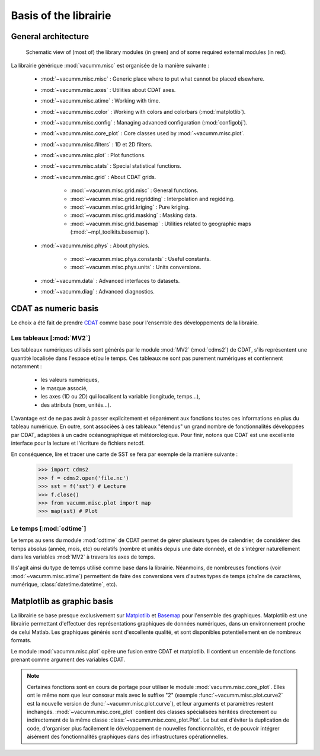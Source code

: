 .. _user.desc.basis:

Basis of the librairie
**********************


.. _user.desc.basis.arch:
    
General architecture
====================

.. _fig.arch:
    
.. figure:: static/modules.*

    Schematic view of (most of) the library modules (in green) 
    and of some required external modules (in red).



La librairie générique :mod:`vacumm.misc` est organisée de la manière suivante :

    - :mod:`~vacumm.misc.misc` : Generic place where to put what cannot be placed elsewhere.
    - :mod:`~vacumm.misc.axes` : Utilities about CDAT axes.
    - :mod:`~vacumm.misc.atime` : Working with time.
    - :mod:`~vacumm.misc.color` : Working with colors and colorbars (:mod:`matplotlib`).
    - :mod:`~vacumm.misc.config` : Managing advanced configuration (:mod:`configobj`).
    - :mod:`~vacumm.misc.core_plot` : Core classes used by :mod:`~vacumm.misc.plot`.
    - :mod:`~vacumm.misc.filters` : 1D et 2D filters.
    - :mod:`~vacumm.misc.plot` : Plot functions.
    - :mod:`~vacumm.misc.stats` : Special statistical functions.
    - :mod:`~vacumm.misc.grid` : About CDAT grids.

        - :mod:`~vacumm.misc.grid.misc` : General functions.
        - :mod:`~vacumm.misc.grid.regridding` : Interpolation and regidding.
        - :mod:`~vacumm.misc.grid.kriging` : Pure kriging.
        - :mod:`~vacumm.misc.grid.masking` : Masking data.
        - :mod:`~vacumm.misc.grid.basemap` : Utilities related to geographic maps 
          (:mod:`~mpl_toolkits.basemap`).

    - :mod:`~vacumm.misc.phys` : About physics.

        - :mod:`~vacumm.misc.phys.constants` : Useful constants.
        - :mod:`~vacumm.misc.phys.units` : Units conversions.
        
    - :mod:`~vacumm.data` : Advanced interfaces to datasets.
    - :mod:`~vacumm.diag` : Advanced diagnostics.
        

.. _user.desc.cdat:
    
CDAT as numeric basis
=====================

Le choix a été fait de prendre `CDAT <http://www2-pcmdi.llnl.gov/cdat>`_ 
comme base pour l'ensemble des développements de la librairie.

Les tableaux [:mod:`MV2`]
-------------------------

Les tableaux numériques utilisés sont générés par le module :mod:`MV2` (:mod:`cdms2`) de CDAT,
s'ils représentent une quantité localisée dans l'espace et/ou le temps.
Ces tableaux ne sont pas purement numériques et contiennent notamment :

    - les valeurs numériques,
    - le masque associé,
    - les axes (1D ou 2D) qui localisent la variable (longitude, temps...),
    - des attributs (nom, unités...).

L'avantage est de ne pas avoir à passer explicitement et séparément 
aux fonctions toutes ces informations en plus du tableau numérique.
En outre, sont associées à ces tableaux "étendus" un grand nombre de fonctionnalités 
développées par CDAT, adaptées à un cadre océanographique et météorologique.
Pour finir, notons que CDAT est une excellente interface pour la lecture et 
l'écriture de fichiers netcdf. 

En conséquence, lire et tracer une carte de SST se fera 
par exemple de la manière suivante : 

    >>> import cdms2
    >>> f = cdms2.open('file.nc')
    >>> sst = f('sst') # Lecture
    >>> f.close()
    >>> from vacumm.misc.plot import map
    >>> map(sst) # Plot
    
    
Le temps [:mod:`cdtime`]
------------------------

Le temps au sens du module :mod:`cdtime` de CDAT permet de gérer
plusieurs types de calendrier, de considérer des temps absolus (année, mois, etc)
ou relatifs (nombre et unités depuis une date donnée),
et de s'intégrer naturellement dans les variables :mod:`MV2` à 
travers les axes de temps.

Il s'agit ainsi du type de temps utilisé comme base dans la librairie.
Néanmoins, de nombreuses fonctions (voir :mod:`~vacumm.misc.atime`)
permettent de faire des conversions vers d'autres
types de temps (chaîne de caractères, numérique, :class:`datetime.datetime`, etc).



.. _user.desc.mpl:
    
Matplotlib as graphic basis
===========================

La librairie se base presque exclusivement sur `Matplotlib <http://matplotlib.sourceforge.net>`_ et
`Basemap <http://matplotlib.sourceforge.net/basemap/doc/html/>`_ pour l'ensemble des graphiques.
Matplotlib est une librairie permettant d'effectuer des représentations
graphiques de données numériques, dans un environnement proche de celui Matlab.
Les graphiques générés sont d'excellente qualité, 
et sont disponibles potentiellement en de nombreux formats.

Le module :mod:`vacumm.misc.plot` opère une fusion entre CDAT et matplotlib.
Il contient  un ensemble de fonctions prenant comme argument des variables CDAT.

.. note::
    
    Certaines fonctions sont en cours de portage pour utiliser 
    le module :mod:`vacumm.misc.core_plot`.
    Elles ont le même nom que leur consœur mais avec le suffixe "2" 
    (exemple :func:`~vacumm.misc.plot.curve2` est la nouvelle version de 
    :func:`~vacumm.misc.plot.curve`),
    et leur arguments et paramètres restent inchangés.
    :mod:`~vacumm.misc.core_plot` contient des classes spécialisées héritées directement ou indirectement
    de la même classe :class:`~vacumm.misc.core_plot.Plot`.
    Le but est d'éviter la duplication de code,
    d'organiser plus facilement le développement de nouvelles fonctionnalités,
    et de pouvoir intégrer aisément des fonctionnalités graphiques
    dans des infrastructures opérationnelles.


 
